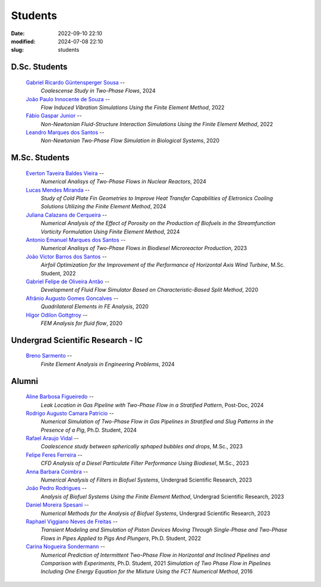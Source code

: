 Students
--------

:date: 2022-09-10 22:10
:modified: 2024-07-08 22:10
:slug: students

D.Sc. Students
______________

 `Gabriel Ricardo Güntensperger Sousa`_  --
  *Coalescense Study in Two-Phase Flows*, 
  2024

 `João Paulo Innocente de Souza`_  --
  *Flow Induced Vibration Simulations Using the Finite Element Method*, 
  2022

 `Fábio Gaspar Junior`_ --
  *Non-Newtonian Fluid-Structure Interaction Simulations Using the Finite Element Method*, 
  2022

 `Leandro Marques dos Santos`_ --
  *Non-Newtonian Two-Phase Flow Simulation in Biological Systems*, 
  2020

M.Sc. Students
______________

 `Everton Taveira Baldes Vieira`_ --
  *Numerical Analisys of Two-Phase Flows in Nuclear Reactors*, 
  2024

 `Lucas Mendes Miranda`_ --
  *Study of Cold Plate Fin Geometries to Improve Heat Transfer Capabilities of Eletronics Cooling Solutions Utilizing the Finite Element Method*, 
  2024

 `Juliana Calazans de Cerqueira`_ --
  *Numerical Analysis of the Effect of Porosity on the Production of Biofuels in the Streamfunction Vorticity Formulation Using Finite Element Method*, 
  2024

 `Antonio Emanuel Marques dos Santos`_ --
  *Numerical Analisys of Two-Phase Flows in Biodiesel Microreactor Production*, 
  2023

 `João Victor Barros dos Santos`_ --
  *Airfoil Optimization for the Improvement of the Performance of Horizontal Axis Wind Turbine*,
  M.Sc. Student,
  2022

 `Gabriel Felipe de Oliveira Antão`_ --
  *Development of Fluid Flow Simulator Based on Characteristic-Based Split Method*, 
  2020

 `Afrânio Augusto Gomes Goncalves`_ --
  *Quadrilateral Elements in FE Analysis*,  
  2020

 `Hígor Odilon Gottgtroy`_ --
  *FEM Analysis for fluid flow*, 
  2020

Undergrad Scientific Research - IC
__________________________________

 `Breno Sarmento`_ --
  *Finite Element Analysis in Engineering Problems*, 
  2024

Alumni 
__________________________________

 `Aline Barbosa Figueiredo`_ --
  *Leak Location in Gas Pipeline with Two-Phase Flow in a Stratified Pattern*,
  Post-Doc,
  2024

 `Rodrigo Augusto Camara Patricio`_ --
  *Numerical Simulation of Two-Phase Flow in Gas Pipelines in Stratified and Slug Patterns in the Presence of a Pig*,
  Ph.D. Student,
  2024

 `Rafael Araujo Vidal`_ --
  *Coalescence study between spherically sphaped bubbles and drops*,  
  M.Sc.,
  2023

 `Felipe Feres Ferreira`_ --  
  *CFD Analysis of a Diesel Particulate Filter Performance Using Biodiesel*, 
  M.Sc.,
  2023

 `Anna Barbara Coimbra`_ --
  *Numerical Analysis of Filters in Biofuel Systems*, 
  Undergrad Scientific Research,
  2023

 `João Pedro Rodrigues`_ --
  *Analysis of Biofuel Systems Using the Finite Element Method*, 
  Undergrad Scientific Research,
  2023

 `Daniel Moreira Spesani`_ --
  *Numerical Methods for the Analysis of Biofuel Systems*, 
  Undergrad Scientific Research,
  2023

 `Raphael Viggiano Neves de Freitas`_ --
  *Transient Modeling and Simulation of Piston Devices Moving Through Single-Phase and Two-Phase Flows in Pipes Applied to Pigs And Plungers*,
  Ph.D. Student,
  2022

 `Carina Nogueira Sondermann`_ --
  *Numerical Prediction of Intermittent Two-Phase Flow in Horizontal and Inclined Pipelines and Comparison with Experiments*,
  Ph.D. Student,
  2021
  *Simulation of Two Phase Flow in Pipelines Including One Energy Equation for the Mixture Using the FCT Numerical Method*,
  2016

.. Place your references here
.. _Everton Taveira Baldes Vieira: /person/evertonTaveira
.. _Lucas Mendes Miranda: /person/LucasMiranda
.. _Juliana Calazans de Cerqueira: /person/julianaCerqueira
.. _Antonio Emanuel Marques dos Santos: /person/antonioEmanuel
.. _Gabriel Ricardo Güntensperger Sousa: /person/gabrielSousa
.. _João Paulo Innocente de Souza: /person/joaoInnocente
.. _Leandro Marques dos Santos: /person/leandroMarques
.. _Fábio Gaspar Junior: /person/fabioGasparJr
.. _Felipe Feres Ferreira: /person/felipeFeres
.. _Gabriel Felipe de Oliveira Antão: /person/gabrielAntao
.. _Rafael Araujo Vidal: /person/rafaelVidal
.. _Afrânio Augusto Gomes Goncalves: /person/afranioGoncalves
.. _Hígor Odilon Gottgtroy: /person/higorOdilon
.. _Anna Barbara Coimbra: /person/annaCoimbra
.. _João Pedro Rodrigues: /person/joaoPedroRodrigues
.. _Daniel Moreira Spesani: /person/danielSpesani
.. _Breno Sarmento: /person/brenoSarmento
.. _Raphael Viggiano Neves de Freitas: /person/raphaelViggianoFreitas
.. _Aline Barbosa Figueiredo: /person/alineBarbosaFigueiredo
.. _João Victor Barros dos Santos: /person/joaoVictorSantos
.. _Carina Nogueira Sondermann: /person/carinaSondermann
.. _Rodrigo Augusto Camara Patricio: /person/rodrigoCamaraPatricio

